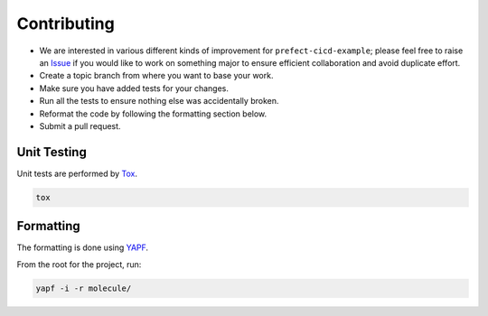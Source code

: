 Contributing
============

* We are interested in various different kinds of improvement for ``prefect-cicd-example``; please feel free to raise an `Issue`_ if you would like to work on something major to ensure efficient collaboration and avoid duplicate effort.
* Create a topic branch from where you want to base your work.
* Make sure you have added tests for your changes.
* Run all the tests to ensure nothing else was accidentally broken.
* Reformat the code by following the formatting section below.
* Submit a pull request.

Unit Testing
------------

Unit tests are performed by `Tox`_.

.. code-block:: bash

  tox

Formatting
----------

The formatting is done using `YAPF`_.

From the root for the project, run:

.. code-block:: bash

  yapf -i -r molecule/

.. _`YAPF`: https://github.com/google/yapf
.. _`Tox`: https://tox.readthedocs.org/en/latest
.. _`Issue`: https://github.com/metacloud/molecule/issues
